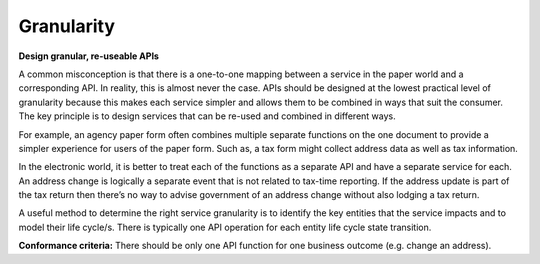 Granularity
===========

**Design granular, re-useable APIs**

A common misconception is that there is a one-to-one mapping between a service in the paper world and a corresponding API. In reality, this is almost never the case. APIs should be designed at the lowest practical level of granularity because this makes each service simpler and allows them to be combined in ways that suit the consumer. The key principle is to design services that can be re-used and combined in different ways.

For example, an agency paper form often combines multiple separate functions on the one document to provide a simpler experience for users of the paper form. Such as, a tax form might collect address data as well as tax information.

In the electronic world, it is better to treat each of the functions as a separate API and have a separate service for each. An address change is logically a separate event that is not related to tax-time reporting. If the address update is part of the tax return then there’s no way to advise government of an address change without also lodging a tax return.

A useful method to determine the right service granularity is to identify the key entities that the service impacts and to model their life cycle/s. There is typically one API operation for each entity life cycle state transition.   

**Conformance criteria:** There should be only one API function for one business outcome (e.g. change an address).

